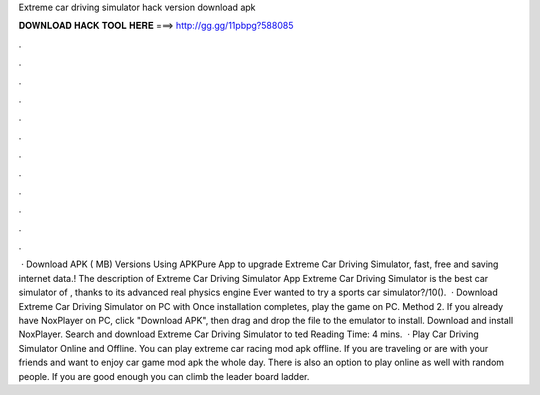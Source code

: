 Extreme car driving simulator hack version download apk

𝐃𝐎𝐖𝐍𝐋𝐎𝐀𝐃 𝐇𝐀𝐂𝐊 𝐓𝐎𝐎𝐋 𝐇𝐄𝐑𝐄 ===> http://gg.gg/11pbpg?588085

.

.

.

.

.

.

.

.

.

.

.

.

 · Download APK ( MB) Versions Using APKPure App to upgrade Extreme Car Driving Simulator, fast, free and saving internet data.! The description of Extreme Car Driving Simulator App Extreme Car Driving Simulator is the best car simulator of , thanks to its advanced real physics engine Ever wanted to try a sports car simulator?/10().  · Download Extreme Car Driving Simulator on PC with Once installation completes, play the game on PC. Method 2. If you already have NoxPlayer on PC, click "Download APK", then drag and drop the file to the emulator to install. Download and install NoxPlayer. Search and download Extreme Car Driving Simulator to ted Reading Time: 4 mins.  · Play Car Driving Simulator Online and Offline. You can play extreme car racing mod apk offline. If you are traveling or are with your friends and want to enjoy car game mod apk the whole day. There is also an option to play online as well with random people. If you are good enough you can climb the leader board ladder.